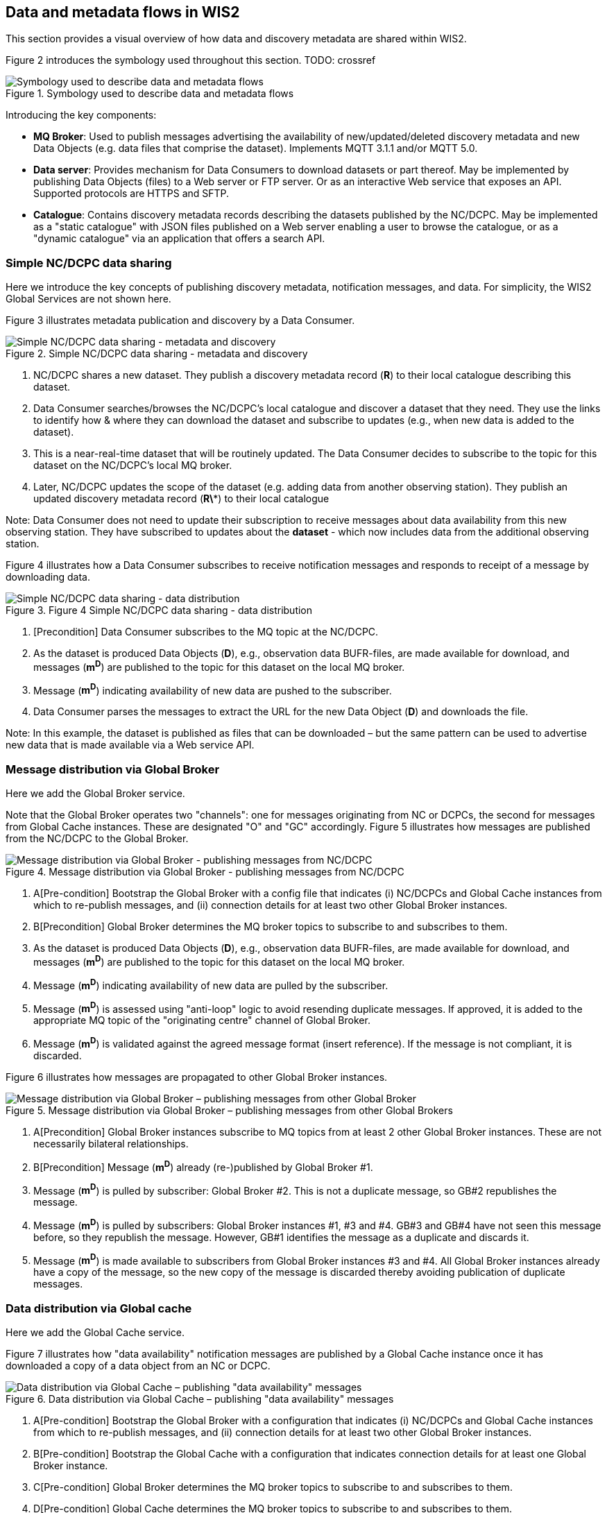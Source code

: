 == Data and metadata flows in WIS2

This section provides a visual overview of how data and discovery metadata are shared within WIS2.

Figure 2 introduces the symbology used throughout this section. TODO: crossref

.Symbology used to describe data and metadata flows
image::images/symbology-data-metadata-flows.png[Symbology used to describe data and metadata flows]

Introducing the key components:

* *MQ Broker*: Used to publish messages advertising the availability of new/updated/deleted discovery metadata and new Data Objects (e.g. data files that comprise the dataset). Implements MQTT 3.1.1 and/or MQTT 5.0.
* *Data server*: Provides mechanism for Data Consumers to download datasets or part thereof. May be implemented by publishing Data Objects (files) to a Web server or FTP server. Or as an interactive Web service that exposes an API. Supported protocols are HTTPS and SFTP.   
* *Catalogue*: Contains discovery metadata records describing the datasets published by the NC/DCPC. May be implemented as a "static catalogue" with JSON files published on a Web server enabling a user to browse the catalogue, or as a "dynamic catalogue" via an application that offers a search API.

=== Simple NC/DCPC data sharing

Here we introduce the key concepts of publishing discovery metadata, notification messages, and data. For simplicity, the WIS2 Global Services are not shown here.  

Figure 3 illustrates metadata publication and discovery by a Data Consumer.

.Simple NC/DCPC data sharing - metadata and discovery
image::images/simple-nc-dcpc-data-sharing-metadata-discovery.png[Simple NC/DCPC data sharing - metadata and discovery]

. NC/DCPC shares a new dataset. They publish a discovery metadata record (*R*) to their local catalogue describing this dataset.
. Data Consumer searches/browses the NC/DCPC’s local catalogue and discover a dataset that they need. They use the links to identify how & where they can download the dataset and subscribe to updates (e.g., when new data is added to the dataset).
. This is a near-real-time dataset that will be routinely updated. The Data Consumer decides to subscribe to the topic for this dataset on the NC/DCPC’s local MQ broker.
. Later, NC/DCPC updates the scope of the dataset (e.g. adding data from another observing station). They publish an updated discovery metadata record (*R\**) to their local catalogue

Note: Data Consumer does not need to update their subscription to receive messages about data availability from this new observing station. They have subscribed to updates about the *dataset* - which now includes data from the additional observing station.

Figure 4 illustrates how a Data Consumer subscribes to receive notification messages and responds to receipt of a message by downloading data.

.Figure 4 Simple NC/DCPC data sharing - data distribution
image::images/simple-nc-dcpc-data-sharing-data-distribution.png[Simple NC/DCPC data sharing - data distribution]

. [Precondition] Data Consumer subscribes to the MQ topic at the NC/DCPC.
. As the dataset is produced Data Objects (*D*), e.g., observation data BUFR-files, are made available for download, and messages (*m^D^*) are published to the topic for this dataset on the local MQ broker.
. Message (*m^D^*) indicating availability of new data are pushed to the subscriber.
. Data Consumer parses the messages to extract the URL for the new Data Object (*D*) and downloads the file.

Note: In this example, the dataset is published as files that can be downloaded – but the same pattern can be used to advertise new data that is made available via a Web service API.  

=== Message distribution via Global Broker

Here we add the Global Broker service.

Note that the Global Broker operates two "channels": one for messages originating from NC or DCPCs, the second for messages from Global Cache instances. These are designated "O" and "GC" accordingly.
Figure 5 illustrates how messages are published from the NC/DCPC to the Global Broker.
 
.Message distribution via Global Broker - publishing messages from NC/DCPC
image::images/message-distribution-via-gb-publishing-from-nc-dcpc.png[Message distribution via Global Broker - publishing messages from NC/DCPC]

. A[Pre-condition] Bootstrap the Global Broker with a config file that indicates (i) NC/DCPCs and Global Cache instances from which to re-publish messages, and (ii) connection details for at least two other Global Broker instances.
. B[Precondition] Global Broker determines the MQ broker topics to subscribe to and subscribes to them.
. As the dataset is produced Data Objects (*D*), e.g., observation data BUFR-files, are made available for download, and messages (*m^D^*) are published to the topic for this dataset on the local MQ broker.
. Message (*m^D^*) indicating availability of new data are pulled by the subscriber.
. Message (*m^D^*) is assessed using "anti-loop" logic to avoid resending duplicate messages. If approved, it is added to the appropriate MQ topic of the "originating centre" channel of Global Broker.
. Message (*m^D^*) is validated against the agreed message format (insert reference). If the message is not compliant, it is discarded.

Figure 6 illustrates how messages are propagated to other Global Broker instances.
 
.Message distribution via Global Broker – publishing messages from other Global Brokers
image::images/message-distribution-via-gb-publishing-from-other-gb.png[Message distribution via Global Broker – publishing messages from other Global Broker]

. A[Precondition] Global Broker instances subscribe to MQ topics from at least 2 other Global Broker instances. These are not necessarily bilateral relationships.
. B[Precondition] Message (*m^D^*) already (re-)published by Global Broker #1.
. Message (*m^D^*) is pulled by subscriber: Global Broker #2. This is not a duplicate message, so GB#2 republishes the message.
. Message (*m^D^*) is pulled by subscribers: Global Broker instances #1, #3 and #4. GB#3 and GB#4 have not seen this message before, so they republish the message. However, GB#1 identifies the message as a duplicate and discards it.
. Message (*m^D^*) is made available to subscribers from Global Broker instances #3 and #4. All Global Broker instances already have a copy of the message, so the new copy of the message is discarded thereby avoiding publication of duplicate messages.

=== Data distribution via Global cache

Here we add the Global Cache service.

Figure 7 illustrates how "data availability" notification messages are published by a Global Cache instance once it has downloaded a copy of a data object from an NC or DCPC.

.Data distribution via Global Cache – publishing "data availability" messages
image::images/data-distribution-via-gb-publishing-data-availability-messages.png[Data distribution via Global Cache – publishing "data availability" messages]


. A[Pre-condition] Bootstrap the Global Broker with a configuration that indicates (i) NC/DCPCs and Global Cache instances from which to re-publish messages, and (ii) connection details for at least two other Global Broker instances.
. B[Pre-condition] Bootstrap the Global Cache with a configuration that indicates connection details for at least one Global Broker instance.
. C[Pre-condition] Global Broker determines the MQ broker topics to subscribe to and subscribes to them.
. D[Pre-condition] Global Cache determines the MQ broker topics to subscribe to and subscribes to them.
. As the dataset is produced Data Objects (*D*) are made available for download, and messages (*m^D^*) are published to the topic for this dataset on the local MQ broker.
. Message (*m^D^*) indicating availability of new data are pushed to the subscriber.
. Message (*m^D^*) is not a duplicate, so Global Broker republishes it.
. Message (*m^D^*) indicating availability of new data are pushed to the subscriber.
. Global Cache parses the message and downloads the Data Object (*D*).
. Global Cache adds Data Object (*D*) to its data server and publishes a "data availability" message (*m^D^*) that advertises data availability from the Global Cache instance.
. Message (*m^D^*) indicating availability of new data are pushed to the subscriber.
. Message (*m^D^*) is not a duplicate, so Global Broker republishes it – this time on the Global Cache channel.
. Messages (mD, mD) are pushed to other Global Broker instances and re-published there.

Figure 8 illustrates how data propagates between Global Cache instances.

. Data distribution via Global Cache – propagating data between Global Cache instances
image::images/data-distribution-via-gb-propagating-data-between-gbs.png[Data distribution via Global Cache – propagating data between Global Cache instances]

. A[Pre-condition] Bootstrap the Global Caches with a configuration that indicates connection details for at least one Global Broker instance and the list of datasets that need to be cached.
. B[Pre-condition] Global Cache determines the MQ broker topics to subscribe to and subscribes to them.
. C[Pre-condition] NC/DCPC has published Data Object (*D*) and messages (*m^D^*) advertising availability of that Data Object.
. D[Pre-condition] Global Cache #1 has downloaded Data Object (*D*) and published "data availability" message (*m^D^*).
. E[Pre-condition] Global Broker has re-published "data availability" messages from NC/DCPC and Global Cache instance #1 (mD, mD).
. Global Cache #2 subscribes to both channels on the Global Broker. Both messages advertising Data Object (mD, mD) are pushed to GC#2. Message (*m^D^*) arrives first, so message (*m^D^*) is discarded as a duplicate.
. Global Cache #2 parses the message and downloads the Data Object (*D*) from GC#1.
. GC#2 adds Data Object (*D*) to its data server and publishes a "data availability" message (m2) that advertises data availability from GC#2.
. Global Broker also subscribes to GC#2 (details not shown for brevity). New "data availability" message (m2) is pushed to the Global Broker and added to the "Global Cache" channel. It is not a duplicate of message (*m^D^*) because it refers to a different download location – GC#2 not GC#1. Both messages (mD, m2) are published to the same topic on the Global Cache channel, so subscribers to that topic will receive multiple messages.
. Messages (mD, mD, m2) are pushed to other Global Broker instances and re-published there.

=== Populating the Global Catalogue

Here we add the Global Discovery Catalogue service.

Figure 9 illustrates how discovery metadata records propagate from the NC or DCPC via a Global Cache instance to the Global Discovery Catalogue.

.Populating the Global Catalogue with discovery metadata records
image::images/populating-gdc-records.png[Populating the Global Catalogue with discovery metadata records]

. A[Pre-condition] Bootstrap the Global Broker with a configuration that indicates (i) NC/DCPCs and Global Cache instances from which to re-publish messages, and (ii) connection details for at least two other Global Broker instances.
. B[Pre-condition] Bootstrap the Global Cache with a configuration that indicates connection details for at least one Global Broker instance.
. C[Pre-condition] Bootstrap the Global Catalogue with a configuration that indicates connection details for at least one Global Broker instance.
. D[Pre-condition] Global Broker, Global Cache, and Global Catalogue determine MQ broker topics to subscribe to and subscribes to them. Global Catalogue subscribes only to the "Global Cache" channel.
. NC/DCPC publishes a discovery metadata record (R) to their local catalogue describing the dataset they are sharing.
. NC/DCPC advertises the availability of this metadata record by publishing a message (*m^R^*) to the ‘metadata’ topic on the local MQ broker.
. Message (*m^R^*) indicating the availability of new metadata is pushed to the Global Broker. The Global Broker republishes the message on the metadata topic of the "Originating Centre" channel.
. Message (*m^R^*) indicating the availability of new metadata is pushed to the Global Cache.
. Global Cache parses the message and downloads the discovery metadata record (R).
. Global Cache adds discovery metadata record (R) to its data server and publishes a message (*m^R^*) that advertises availability of the record from the Global Cache instance.
. Message (*m^R^*) indicating availability of new metadata at the Global Cache is pushed to the Global Broker. The Global Broker republishes the message on the metadata topic of the "Global Cache" channel.
. Message (*m^R^*) indicating the availability of new metadata at the Global Cache is pushed to the Global Catalogue.
. Global Catalogue parses the message (*m^R^*) indicating the availability of new metadata, asserts that this is not a duplicate message, and downloads the discovery metadata record (R) from the Global Cache. It does not matter which Global Cache instance the record is downloaded from – a Global Cache will only publish a message (*m^R^*) when they hold a copy of record (R).
. Global Catalogue creates a copy of the original record (new record is R*) and adds links indicating where Data Consumers can subscribe for updates to this dataset at each Global Broker instance. Global Catalogue adds record R* to the catalogue.

=== Data distribution including the Global Services

Here we bring all the components together to show how data is distributed from NCs or DCPCs to Data Consumers in WIS2. See Figure 10.

.Data distribution with Global Services
image::images/data-distribution-with-global-services.png[Data distribution with Global Services]

Pre-conditions:

* WIS2 Global Service Components are correctly configured and operating.
* NC/DCPC has published a discovery metadata record (R) to their local catalogue describing the dataset they are sharing. This record has propagated to the Global Catalogue, where an amended metadata record (R*) is published. Record (R*) includes additional actionable links to Global Broker instances where Data Consumers can subscribe for updates to the dataset.
. Data Consumer searches/browses the Global Catalogue and discovers a dataset that they need. Discovery metadata record (R*) provides  links indicating how and where to download the data set and/or subscribe to updates.
  A. Download from NC/DCPC.
  B. Subscribe to updates from NC/DCPC local MQ broker.
  C. Subscribe to updates from Global Broker’s "Originating Centre" channel.
  D. Subscribe to updates from Global Broker’s "Global Cache" channel.
. Data Consumer wants to download Data Objects from the Global Cache, so decides to subscribe to dataset updates from the Global Broker’s "Global Cache" channel.
. [Data Object publication and propagation to Global Cache instances]
  * NC/DCPC has published Data Object (*D*) as part of their dataset. Data Object (*D*) is propagated to Global Cache #1 and Global Cache #2.
  * NC/DCPC has published a message (*m^D^*) advertising availability of Data Object (*D*).
  * GC#1 has published a message (*m^D^*) advertising availability of Data Object (*D*).
  * #2 has published a message (m2) advertising availability of Data Object (*D*).
  * Global Broker has republished message (*m^D^*) on its "Originating Centre" channel, and messages (mD, m2) on its "Global Cache" channel.
. Messages (mD, m2) are pushed to the subscriber. Message (*m^D^*) arrives second, so it is discarded.
. Data Consumer parses the message (m2) to extract the URL for the new Data Object (*D*) hosted on GC#2 and downloads the Data Object.
